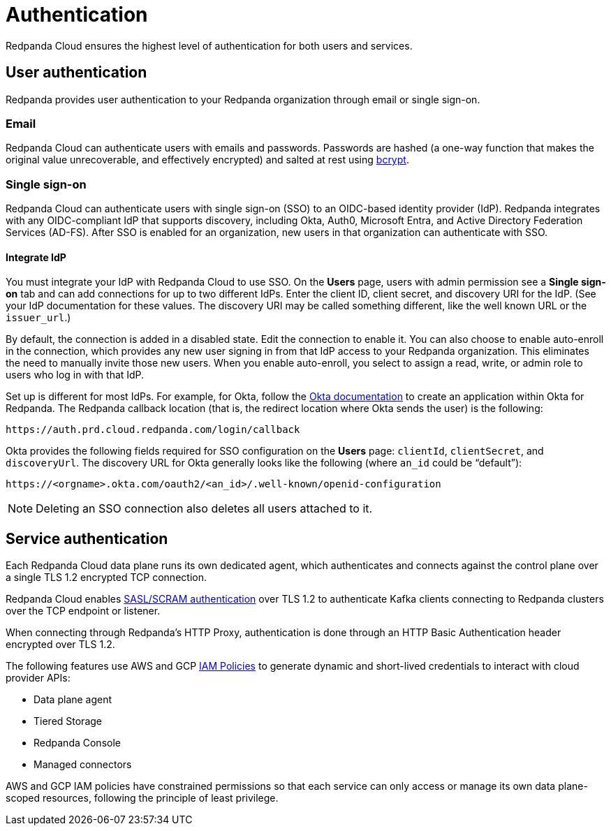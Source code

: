 = Authentication
:description: Learn about Redpanda Cloud authentication.
:page-cloud: true
:page-categories: Management, Security

Redpanda Cloud ensures the highest level of authentication for both users and services.

== User authentication

Redpanda provides user authentication to your Redpanda organization through email or single sign-on. 

=== Email

Redpanda Cloud can authenticate users with emails and passwords. Passwords are hashed (a one-way function that makes the original value unrecoverable, and effectively encrypted) and salted at rest using https://en.wikipedia.org/wiki/Bcrypt[bcrypt^].

=== Single sign-on

Redpanda Cloud can authenticate users with single sign-on (SSO) to an OIDC-based identity provider (IdP). Redpanda integrates with any OIDC-compliant IdP that supports discovery, including Okta, Auth0, Microsoft Entra, and Active Directory Federation Services (AD-FS). After SSO is enabled for an organization, new users in that organization can authenticate with SSO. 

==== Integrate IdP

You must integrate your IdP with Redpanda Cloud to use SSO. On the *Users* page, users with admin permission see a *Single sign-on* tab and can add connections for up to two different IdPs. Enter the client ID, client secret, and discovery URI for the IdP. (See your IdP documentation for these values. The discovery URI may be called something different, like the well known URL or the `issuer_url`.) 

By default, the connection is added in a disabled state. Edit the connection to enable it. You can also choose to enable auto-enroll in the connection, which provides any new user signing in from that IdP access to your Redpanda organization. This eliminates the need to manually invite those new users. When you enable auto-enroll, you select to assign a read, write, or admin role to users who log in with that IdP. 

Set up is different for most IdPs. For example, for Okta, follow the https://help.okta.com/en-us/Content/Topics/Apps/Apps_App_Integration_Wizard_OIDC.htm[Okta documentation^] to create an application within Okta for Redpanda. The Redpanda callback location (that is, the redirect location where Okta sends the user) is the following:

```
https://auth.prd.cloud.redpanda.com/login/callback
```

Okta provides the following fields required for SSO configuration on the *Users* page: `clientId`, `clientSecret`, and `discoveryUrl`. The discovery URL for Okta generally looks like the following (where `an_id` could be “default”):

[pass]
```
https://<orgname>.okta.com/oauth2/<an_id>/.well-known/openid-configuration
``` 

NOTE: Deleting an SSO connection also deletes all users attached to it. 

== Service authentication

Each Redpanda Cloud data plane runs its own dedicated agent,
which authenticates and connects against the control plane over a single TLS 1.2
encrypted TCP connection.

Redpanda Cloud enables xref:manage:security/authentication.adoc#saslscram[SASL/SCRAM authentication]
over TLS 1.2 to authenticate Kafka clients connecting to Redpanda clusters over
the TCP endpoint or listener.

When connecting through Redpanda's HTTP Proxy, authentication is done through an
HTTP Basic Authentication header encrypted over TLS 1.2.

The following features use AWS and GCP xref:./authorization/cloud-authorization.adoc#iam-policies[IAM Policies] to generate
dynamic and short-lived credentials to interact with cloud provider APIs:

* Data plane agent
* Tiered Storage
* Redpanda Console
* Managed connectors

AWS and GCP IAM policies have constrained permissions so that each service can only
access or manage its own data plane-scoped resources, following the principle of
least privilege.
